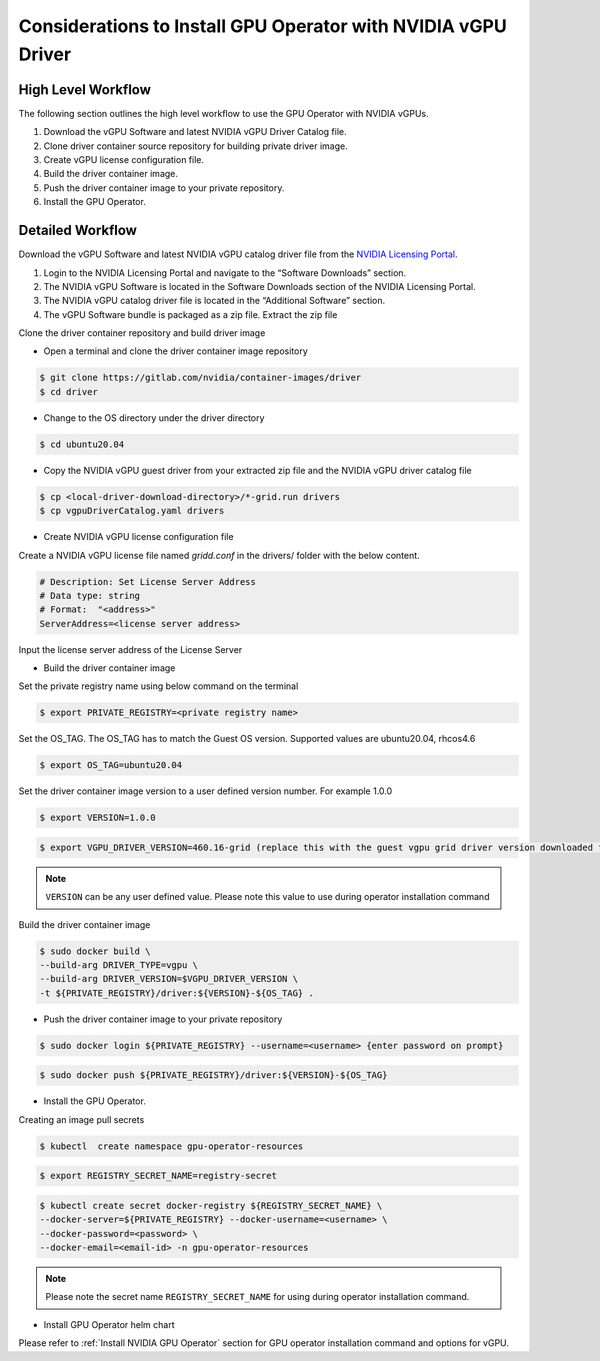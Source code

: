 .. Date: Jan 17 2021
.. Author: smerla

.. _install-gpu-operator-vgpu:

Considerations to Install GPU Operator with NVIDIA vGPU Driver
--------------------------------------------------------------

High Level Workflow
^^^^^^^^^^^^^^^^^^^

The following section outlines the high level workflow to use the GPU Operator with NVIDIA vGPUs.

#. Download the vGPU Software and latest NVIDIA vGPU Driver Catalog file.
#. Clone driver container source repository for building private driver image.
#. Create vGPU license configuration file.
#. Build the driver container image.
#. Push the driver container image to your private repository.
#. Install the GPU Operator.

Detailed Workflow
^^^^^^^^^^^^^^^^^

Download the vGPU Software and latest NVIDIA vGPU catalog driver file from the `NVIDIA Licensing Portal <https://nvid.nvidia.com/dashboard/#/dashboard>`_.

#. Login to the NVIDIA Licensing Portal and navigate to the “Software Downloads” section.
#. The NVIDIA vGPU Software is located in the Software Downloads section of the NVIDIA Licensing Portal.
#. The NVIDIA vGPU catalog driver file is located in the “Additional Software” section.
#. The vGPU Software bundle is packaged as a zip file. Extract the zip file

Clone the driver container repository and build driver image

* Open a terminal and clone the driver container image repository

.. code-block:: console

    $ git clone https://gitlab.com/nvidia/container-images/driver
    $ cd driver

* Change to the OS directory under the driver directory

.. code-block:: console

    $ cd ubuntu20.04

* Copy the NVIDIA vGPU guest driver from your extracted zip file and the NVIDIA vGPU driver catalog file

.. code-block:: console

    $ cp <local-driver-download-directory>/*-grid.run drivers
    $ cp vgpuDriverCatalog.yaml drivers

* Create NVIDIA vGPU license configuration file

Create a NVIDIA vGPU license file named `gridd.conf` in the drivers/ folder with the below content.

.. code-block:: text

    # Description: Set License Server Address
    # Data type: string
    # Format:  "<address>"
    ServerAddress=<license server address>

Input the license server address of the License Server

* Build the driver container image

Set the private registry name using below command on the terminal

.. code-block:: console

    $ export PRIVATE_REGISTRY=<private registry name>

Set the OS_TAG. The OS_TAG has to match the Guest OS version. Supported values are ubuntu20.04, rhcos4.6

.. code-block:: console

    $ export OS_TAG=ubuntu20.04

Set the driver container image version to a user defined version number. For example 1.0.0

.. code-block:: console

    $ export VERSION=1.0.0

.. code-block:: console

    $ export VGPU_DRIVER_VERSION=460.16-grid (replace this with the guest vgpu grid driver version downloaded from NVIDIA software portal)

.. note::

    ``VERSION`` can be any user defined value. Please note this value to use during operator installation command

Build the driver container image

.. code-block:: console

    $ sudo docker build \
    --build-arg DRIVER_TYPE=vgpu \
    --build-arg DRIVER_VERSION=$VGPU_DRIVER_VERSION \
    -t ${PRIVATE_REGISTRY}/driver:${VERSION}-${OS_TAG} .

* Push the driver container image to your private repository

.. code-block:: console

    $ sudo docker login ${PRIVATE_REGISTRY} --username=<username> {enter password on prompt}

.. code-block:: console

    $ sudo docker push ${PRIVATE_REGISTRY}/driver:${VERSION}-${OS_TAG}

* Install the GPU Operator.

Creating an image pull secrets

.. code-block:: console

    $ kubectl  create namespace gpu-operator-resources

.. code-block:: console

    $ export REGISTRY_SECRET_NAME=registry-secret

.. code-block:: console

    $ kubectl create secret docker-registry ${REGISTRY_SECRET_NAME} \
    --docker-server=${PRIVATE_REGISTRY} --docker-username=<username> \
    --docker-password=<password> \
    --docker-email=<email-id> -n gpu-operator-resources

.. note::

    Please note the secret name ``REGISTRY_SECRET_NAME`` for using during operator installation command.

* Install GPU Operator helm chart

Please refer to :ref:`Install NVIDIA GPU Operator` section for GPU operator installation command and options for vGPU.